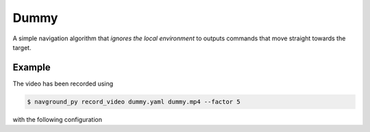 =====
Dummy
=====

A simple navigation algorithm that *ignores the local environment* to outputs commands that move straight towards the target.

Example
=======

.. video:: dummy.mp4
  :loop:
  :width: 780

The video has been recorded using

.. code-block:: console

   $ navground_py record_video dummy.yaml dummy.mp4 --factor 5

with the following configuration

.. literalinclude :: dummy.yaml
   :language: YAML









